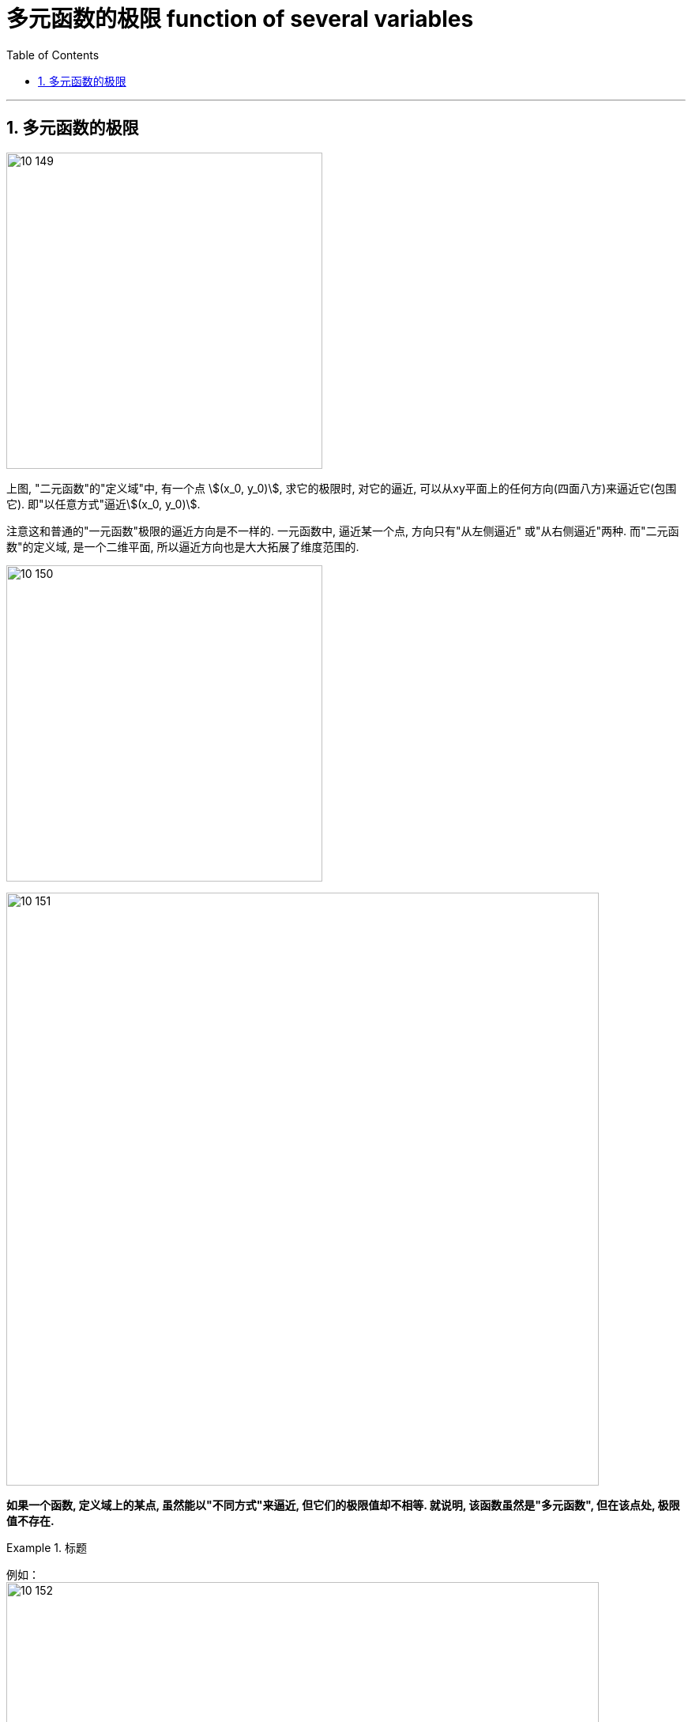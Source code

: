 
= 多元函数的极限 function of several variables
:toc: left
:toclevels: 3
:sectnums:

---

== 多元函数的极限

image:img10/10_149.png[,400]

上图, "二元函数"的"定义域"中, 有一个点 stem:[(x_0, y_0)], 求它的极限时, 对它的逼近, 可以从xy平面上的任何方向(四面八方)来逼近它(包围它). 即"以任意方式"逼近stem:[(x_0, y_0)].

注意这和普通的"一元函数"极限的逼近方向是不一样的. 一元函数中, 逼近某一个点, 方向只有"从左侧逼近" 或"从右侧逼近"两种.  而"二元函数"的定义域, 是一个二维平面, 所以逼近方向也是大大拓展了维度范围的.

image:img10/10_150.png[,400]

image:img10/10_151.png[,750]



*如果一个函数, 定义域上的某点, 虽然能以"不同方式"来逼近, 但它们的极限值却不相等. 就说明, 该函数虽然是"多元函数", 但在该点处, 极限值不存在.*

.标题
====
例如： +
image:img10/10_152.png[,750]
====

不过, 即使你证明了99.99%的从各种方向逼近时, 极限都存在, 只要你不能100%证明所有方向逼近时都有极限, 你依然无法证明该"多元函数"在该点处有极限.


.标题
====
例如： +
image:img/627.png[,500]
====



.标题
====
例如： +
image:img/628.png[,630]
====



.标题
====
例如： +
image:img/629.png[,800]
====




---

